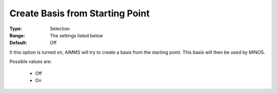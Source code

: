 

.. _option-MINOS-create_basis_from_starting_point:


Create Basis from Starting Point
================================



:Type:	Selection	
:Range:	The settings listed below	
:Default:	Off	



It this option is turned on, AIMMS will try to create a basis from the starting point. This basis will then be used by MINOS.



Possible values are:



    *	Off
    *	On



